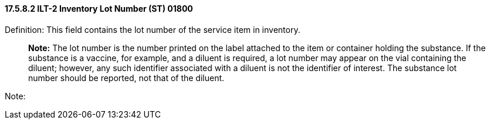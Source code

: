 ==== 17.5.8.2 ILT-2 Inventory Lot Number (ST) 01800

Definition: This field contains the lot number of the service item in inventory.

____
*Note:* The lot number is the number printed on the label attached to the item or container holding the substance. If the substance is a vaccine, for example, and a diluent is required, a lot number may appear on the vial containing the diluent; however, any such identifier associated with a diluent is not the identifier of interest. The substance lot number should be reported, not that of the diluent.
____

Note:

